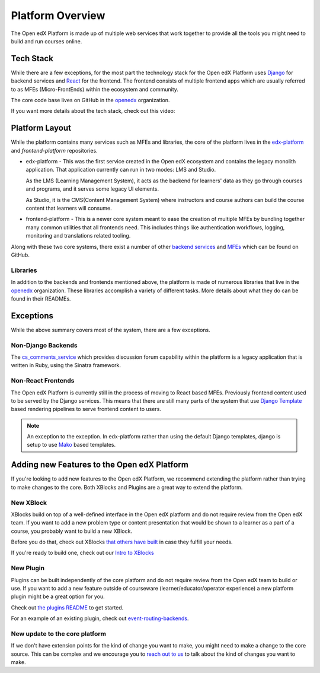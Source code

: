 Platform Overview
#################

The Open edX Platform is made up of multiple web services that work together to
provide all the tools you might need to build and run courses online.

Tech Stack
**********

While there are a few exceptions, for the most part the technology stack for the
Open edX Platform uses `Django`_ for backend services and `React`_ for the frontend.
The frontend consists of multiple frontend apps which are usually referred to as
MFEs (Micro-FrontEnds) within the ecosystem and community.

The core code base lives on GitHub in the `openedx`_ organization.

If you want more details about the tech stack, check out this video:

.. youtube:: LlpdOUnymAQ

Platform Layout
***************

While the platform contains many services such as MFEs and libraries, the
core of the platform lives in the `edx-platform`_ and `frontend-platform`
repositories.

* edx-platform - This was the first service created in the Open edX ecosystem and
  contains the legacy monolith application. That application currently can run
  in two modes: LMS and Studio.

  As the LMS (Learning Management System), it acts as the backend
  for learners' data as they go through courses and programs, and it serves some
  legacy UI elements.

  As Studio, it is the CMS(Content Management System) where instructors and
  course authors can build the course content that learners will consume.


* frontend-platform - This is a newer core system meant to ease the creation of
  multiple MFEs by bundling together many common utilities that all frontends
  need.  This includes things like authentication workflows, logging,
  monitoring and translations related tooling.

Along with these two core systems, there exist a number of other `backend
services`_ and `MFEs`_ which can be found on GitHub.

Libraries
=========

In addition to the backends and frontends mentioned above, the platform is made
of numerous libraries that live in the `openedx`_ organization.
These libraries accomplish a variety of different tasks. More details about
what they do can be found in their READMEs.

Exceptions
**********
While the above summary covers most of the system, there are a few exceptions.


Non-Django Backends
===================
The `cs_comments_service`_ which provides discussion forum capability within the
platform is a legacy application that is written in Ruby, using the Sinatra
framework.

Non-React Frontends
===================
The Open edX Platform is currently still in the process of moving to React based
MFEs.  Previously frontend content used to be served by the Django services.
This means that there are still many parts of the system that use `Django
Template`_ based rendering pipelines to serve frontend content to users.

.. note::

   An exception to the exception.  In edx-platform rather than using the
   default Django templates, django is setup to use `Mako`_ based templates.

.. _Django: https://www.djangoproject.com/
.. _React: https://reactjs.org/
.. _openedx: https://github.com/openedx/
.. _edx-platform: https://github.com/openedx/edx-platform
.. _frontend-platform: https://github.com/openedx/frontend-platform
.. _backend services: https://github.com/orgs/openedx/repositories?q=topic%3Abackend-service&type=all&language=&sort=
.. _MFEs: https://github.com/orgs/openedx/repositories?q=frontend-app&type=all&language=&sort=
.. _cs_comments_service: https://github.com/openedx/cs_comments_service
.. _Django Template:
.. _Mako: https://www.makotemplates.org/

Adding new Features to the Open edX Platform
********************************************

If you're looking to add new features to the Open edX Platform, we recommend
extending the platform rather than trying to make changes to the core.  Both
XBlocks and Plugins are a great way to extend the platform.

New XBlock
==========

XBlocks build on top of a well-defined interface in the Open edX platform and do not require review from the Open edX team.
If you want to add a new problem type or content presentation that would be shown to a learner as a part of a course, you probably want to build a new XBlock.

Before you do that, check out XBlocks `that others have built`_ in case they fulfill your needs.

If you're ready to build one, check out our `Intro to XBlocks`_

.. _that others have built: https://openedx.atlassian.net/wiki/spaces/COMM/pages/43385346/XBlocks+Directory
.. _Intro to XBlocks: https://openedx.atlassian.net/wiki/spaces/PLAT/pages/33358554/XBlocks

New Plugin
==========

Plugins can be built independently of the core platform and do not require review from the Open edX team to build or use.
If you want to add a new feature outside of courseware (learner/educator/operator experience) a new platform plugin might be a great option for you.

Check out `the plugins README <https://github.com/openedx/edx-django-utils/blob/master/edx_django_utils/plugins/README.rst#plugin-apps>`_ to get started.

For an example of an existing plugin, check out `event-routing-backends <https://github.com/openedx/event-routing-backends>`_.

New update to the core platform
===============================

If we don't have extension points for the kind of change you want to make, you might need to make a change to the core source.
This can be complex and we encourage you to `reach out to us`_ to talk about the kind of changes you want to make.

.. _reach out to us: https://open.edx.org/community/connect/

.. seealso::

   - `Open edX Platform Architecture Introduction <https://www.youtube.com/watch?v=LlpdOUnymAQ&list=PL87xhvJSz2W4Pn4dpmxT9goqhGicqg2-5&index=4>`_

